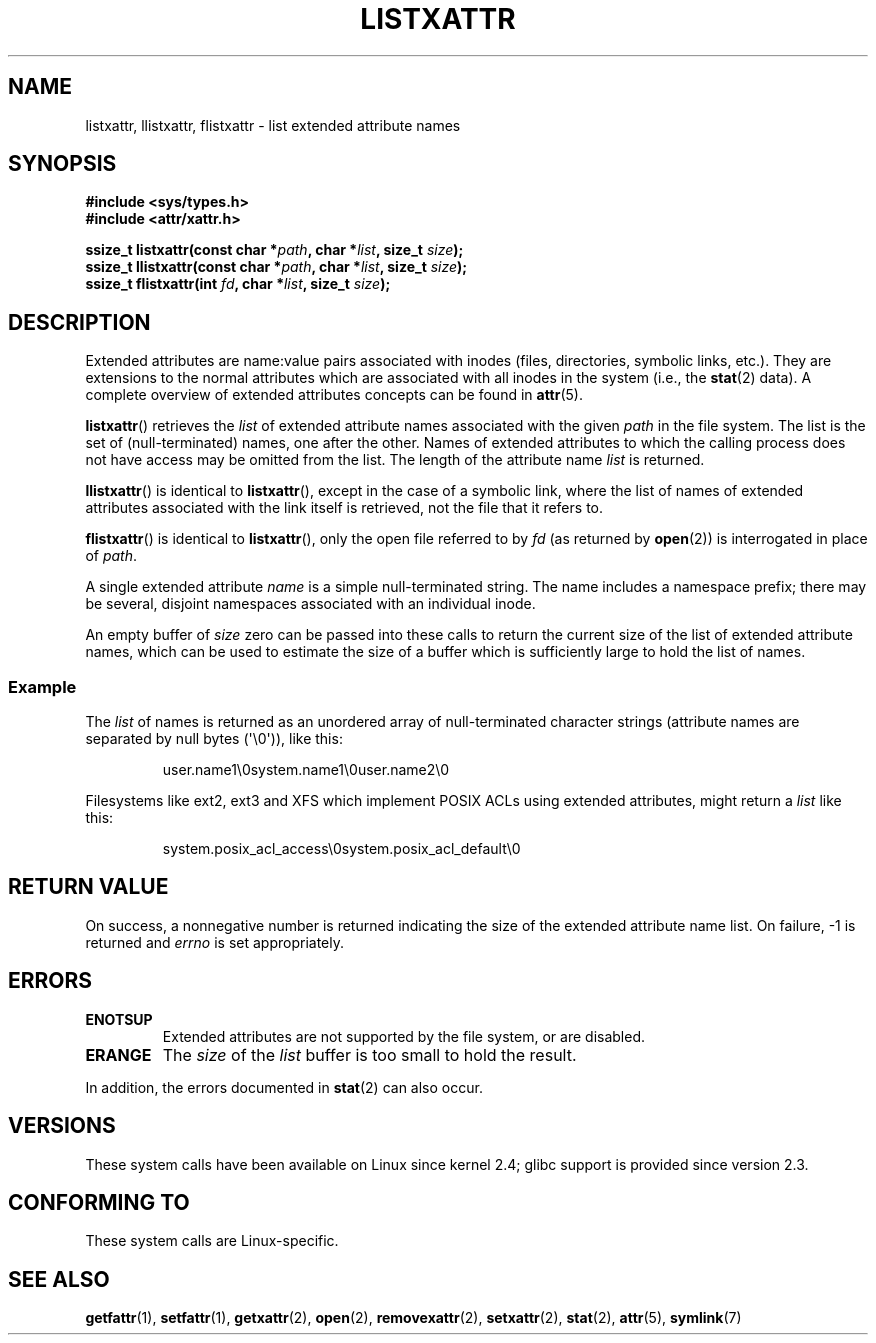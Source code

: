 .\" Extended attributes system calls manual pages
.\"
.\" Copyright (C) Andreas Gruenbacher, February 2001
.\" Copyright (C) Silicon Graphics Inc, September 2001
.\"
.\" %%%LICENSE_START(GPLv2+_doc_full)
.\" This is free documentation; you can redistribute it and/or
.\" modify it under the terms of the GNU General Public License as
.\" published by the Free Software Foundation; either version 2 of
.\" the License, or (at your option) any later version.
.\"
.\" The GNU General Public License's references to "object code"
.\" and "executables" are to be interpreted as the output of any
.\" document formatting or typesetting system, including
.\" intermediate and printed output.
.\"
.\" This manual is distributed in the hope that it will be useful,
.\" but WITHOUT ANY WARRANTY; without even the implied warranty of
.\" MERCHANTABILITY or FITNESS FOR A PARTICULAR PURPOSE.  See the
.\" GNU General Public License for more details.
.\"
.\" You should have received a copy of the GNU General Public
.\" License along with this manual; if not, see
.\" <http://www.gnu.org/licenses/>.
.\" %%%LICENSE_END
.\"
.TH LISTXATTR 2 2013-01-27 "Linux" "Linux Programmer's Manual"
.SH NAME
listxattr, llistxattr, flistxattr \- list extended attribute names
.SH SYNOPSIS
.fam C
.nf
.B #include <sys/types.h>
.B #include <attr/xattr.h>
.sp
.BI "ssize_t listxattr(const char\ *" path ", char\ *" list \
", size_t " size );
.BI "ssize_t llistxattr(const char\ *" path ", char\ *" list \
", size_t " size );
.BI "ssize_t flistxattr(int " fd ", char\ *" list ", size_t " size );
.fi
.fam T
.SH DESCRIPTION
Extended attributes are name:value
pairs associated with inodes (files, directories, symbolic links, etc.).
They are extensions to the normal attributes which are associated
with all inodes in the system (i.e., the
.BR stat (2)
data).
A complete overview of extended attributes concepts can be found in
.BR attr (5).
.PP
.BR listxattr ()
retrieves the
.I list
of extended attribute names associated with the given
.I path
in the file system.
The list is the set of (null-terminated) names, one after the other.
Names of extended attributes to which the calling process does not
have access may be omitted from the list.
The length of the attribute name
.I list
is returned.
.PP
.BR llistxattr ()
is identical to
.BR listxattr (),
except in the case of a symbolic link, where the list of names of
extended attributes associated with the link itself is retrieved,
not the file that it refers to.
.PP
.BR flistxattr ()
is identical to
.BR listxattr (),
only the open file referred to by
.I fd
(as returned by
.BR open (2))
is interrogated in place of
.IR path .
.PP
A single extended attribute
.I name
is a simple null-terminated string.
The name includes a namespace prefix; there may be several, disjoint
namespaces associated with an individual inode.
.PP
An empty buffer of
.I size
zero can be passed into these calls to return the current size of the
list of extended attribute names, which can be used to estimate the
size of a buffer which is sufficiently large to hold the list of names.
.SS Example
The
.I list
of names is returned as an unordered array of null-terminated character
strings (attribute names are separated by null bytes (\(aq\\0\(aq)), like this:
.fam C
.RS
.nf

user.name1\\0system.name1\\0user.name2\\0
.fi
.RE
.fam T
.P
Filesystems like ext2, ext3 and XFS which implement POSIX ACLs using
extended attributes, might return a
.I list
like this:
.fam C
.RS
.nf

system.posix_acl_access\\0system.posix_acl_default\\0
.fi
.RE
.fam T
.SH RETURN VALUE
On success, a nonnegative number is returned indicating the size of the
extended attribute name list.
On failure, \-1 is returned and
.I errno
is set appropriately.
.SH ERRORS
.TP
.B ENOTSUP
Extended attributes are not supported by the file system, or are disabled.
.TP
.B ERANGE
The
.I size
of the
.I list
buffer is too small to hold the result.
.PP
In addition, the errors documented in
.BR stat (2)
can also occur.
.SH VERSIONS
These system calls have been available on Linux since kernel 2.4;
glibc support is provided since version 2.3.
.SH CONFORMING TO
These system calls are Linux-specific.
.\" .SH AUTHORS
.\" Andreas Gruenbacher,
.\" .RI < a.gruenbacher@computer.org >
.\" and the SGI XFS development team,
.\" .RI < linux-xfs@oss.sgi.com >.
.\" Please send any bug reports or comments to these addresses.
.SH SEE ALSO
.BR getfattr (1),
.BR setfattr (1),
.BR getxattr (2),
.BR open (2),
.BR removexattr (2),
.BR setxattr (2),
.BR stat (2),
.BR attr (5),
.BR symlink (7)
